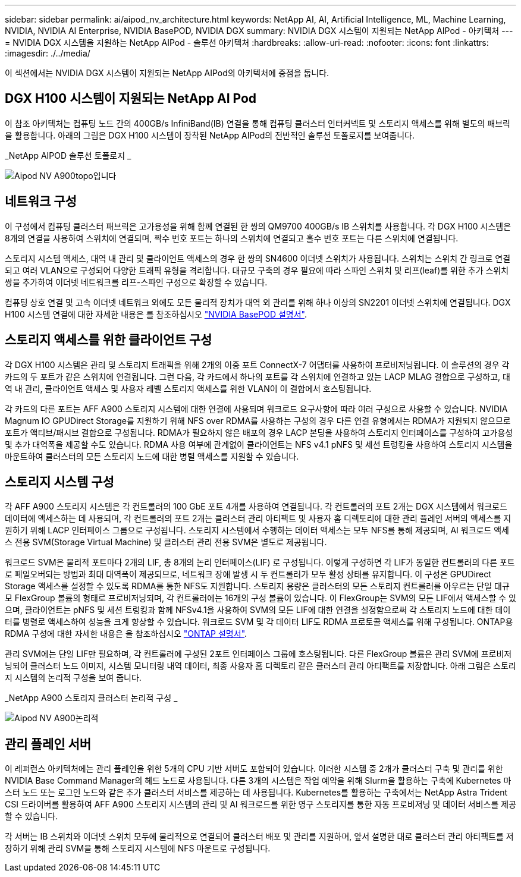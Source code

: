 ---
sidebar: sidebar 
permalink: ai/aipod_nv_architecture.html 
keywords: NetApp AI, AI, Artificial Intelligence, ML, Machine Learning, NVIDIA, NVIDIA AI Enterprise, NVIDIA BasePOD, NVIDIA DGX 
summary: NVIDIA DGX 시스템이 지원되는 NetApp AIPod - 아키텍처 
---
= NVIDIA DGX 시스템을 지원하는 NetApp AIPod - 솔루션 아키텍처
:hardbreaks:
:allow-uri-read: 
:nofooter: 
:icons: font
:linkattrs: 
:imagesdir: ./../media/


[role="lead"]
이 섹션에서는 NVIDIA DGX 시스템이 지원되는 NetApp AIPod의 아키텍처에 중점을 둡니다.



== DGX H100 시스템이 지원되는 NetApp AI Pod

이 참조 아키텍처는 컴퓨팅 노드 간의 400GB/s InfiniBand(IB) 연결을 통해 컴퓨팅 클러스터 인터커넥트 및 스토리지 액세스를 위해 별도의 패브릭을 활용합니다. 아래의 그림은 DGX H100 시스템이 장착된 NetApp AIPod의 전반적인 솔루션 토폴로지를 보여줍니다.

_NetApp AIPOD 솔루션 토폴로지 _

image::aipod_nv_a900topo.png[Aipod NV A900topo입니다]



== 네트워크 구성

이 구성에서 컴퓨팅 클러스터 패브릭은 고가용성을 위해 함께 연결된 한 쌍의 QM9700 400GB/s IB 스위치를 사용합니다. 각 DGX H100 시스템은 8개의 연결을 사용하여 스위치에 연결되며, 짝수 번호 포트는 하나의 스위치에 연결되고 홀수 번호 포트는 다른 스위치에 연결됩니다.

스토리지 시스템 액세스, 대역 내 관리 및 클라이언트 액세스의 경우 한 쌍의 SN4600 이더넷 스위치가 사용됩니다. 스위치는 스위치 간 링크로 연결되고 여러 VLAN으로 구성되어 다양한 트래픽 유형을 격리합니다. 대규모 구축의 경우 필요에 따라 스파인 스위치 및 리프(leaf)를 위한 추가 스위치 쌍을 추가하여 이더넷 네트워크를 리프-스파인 구성으로 확장할 수 있습니다.

컴퓨팅 상호 연결 및 고속 이더넷 네트워크 외에도 모든 물리적 장치가 대역 외 관리를 위해 하나 이상의 SN2201 이더넷 스위치에 연결됩니다.  DGX H100 시스템 연결에 대한 자세한 내용은 를 참조하십시오 link:https://nvdam.widen.net/s/nfnjflmzlj/nvidia-dgx-basepod-reference-architecture["NVIDIA BasePOD 설명서"].



== 스토리지 액세스를 위한 클라이언트 구성

각 DGX H100 시스템은 관리 및 스토리지 트래픽을 위해 2개의 이중 포트 ConnectX-7 어댑터를 사용하여 프로비저닝됩니다. 이 솔루션의 경우 각 카드의 두 포트가 같은 스위치에 연결됩니다. 그런 다음, 각 카드에서 하나의 포트를 각 스위치에 연결하고 있는 LACP MLAG 결합으로 구성하고, 대역 내 관리, 클라이언트 액세스 및 사용자 레벨 스토리지 액세스를 위한 VLAN이 이 결합에서 호스팅됩니다.

각 카드의 다른 포트는 AFF A900 스토리지 시스템에 대한 연결에 사용되며 워크로드 요구사항에 따라 여러 구성으로 사용할 수 있습니다. NVIDIA Magnum IO GPUDirect Storage를 지원하기 위해 NFS over RDMA를 사용하는 구성의 경우 다른 연결 유형에서는 RDMA가 지원되지 않으므로 포트가 액티브/패시브 결합으로 구성됩니다. RDMA가 필요하지 않은 배포의 경우 LACP 본딩을 사용하여 스토리지 인터페이스를 구성하여 고가용성 및 추가 대역폭을 제공할 수도 있습니다. RDMA 사용 여부에 관계없이 클라이언트는 NFS v4.1 pNFS 및 세션 트렁킹을 사용하여 스토리지 시스템을 마운트하여 클러스터의 모든 스토리지 노드에 대한 병렬 액세스를 지원할 수 있습니다.



== 스토리지 시스템 구성

각 AFF A900 스토리지 시스템은 각 컨트롤러의 100 GbE 포트 4개를 사용하여 연결됩니다. 각 컨트롤러의 포트 2개는 DGX 시스템에서 워크로드 데이터에 액세스하는 데 사용되며, 각 컨트롤러의 포트 2개는 클러스터 관리 아티팩트 및 사용자 홈 디렉토리에 대한 관리 플레인 서버의 액세스를 지원하기 위해 LACP 인터페이스 그룹으로 구성됩니다. 스토리지 시스템에서 수행하는 데이터 액세스는 모두 NFS를 통해 제공되며, AI 워크로드 액세스 전용 SVM(Storage Virtual Machine) 및 클러스터 관리 전용 SVM은 별도로 제공됩니다.

워크로드 SVM은 물리적 포트마다 2개의 LIF, 총 8개의 논리 인터페이스(LIF) 로 구성됩니다. 이렇게 구성하면 각 LIF가 동일한 컨트롤러의 다른 포트로 페일오버되는 방법과 최대 대역폭이 제공되므로, 네트워크 장애 발생 시 두 컨트롤러가 모두 활성 상태를 유지합니다. 이 구성은 GPUDirect Storage 액세스를 설정할 수 있도록 RDMA를 통한 NFS도 지원합니다. 스토리지 용량은 클러스터의 모든 스토리지 컨트롤러를 아우르는 단일 대규모 FlexGroup 볼륨의 형태로 프로비저닝되며, 각 컨트롤러에는 16개의 구성 볼륨이 있습니다. 이 FlexGroup는 SVM의 모든 LIF에서 액세스할 수 있으며, 클라이언트는 pNFS 및 세션 트렁킹과 함께 NFSv4.1을 사용하여 SVM의 모든 LIF에 대한 연결을 설정함으로써 각 스토리지 노드에 대한 데이터를 병렬로 액세스하여 성능을 크게 향상할 수 있습니다. 워크로드 SVM 및 각 데이터 LIF도 RDMA 프로토콜 액세스를 위해 구성됩니다. ONTAP용 RDMA 구성에 대한 자세한 내용은 을 참조하십시오 link:https://docs.netapp.com/us-en/ontap/nfs-rdma/index.html["ONTAP 설명서"].

관리 SVM에는 단일 LIF만 필요하며, 각 컨트롤러에 구성된 2포트 인터페이스 그룹에 호스팅됩니다. 다른 FlexGroup 볼륨은 관리 SVM에 프로비저닝되어 클러스터 노드 이미지, 시스템 모니터링 내역 데이터, 최종 사용자 홈 디렉토리 같은 클러스터 관리 아티팩트를 저장합니다. 아래 그림은 스토리지 시스템의 논리적 구성을 보여 줍니다.

_NetApp A900 스토리지 클러스터 논리적 구성 _

image::aipod_nv_A900logical.png[Aipod NV A900논리적]



== 관리 플레인 서버

이 레퍼런스 아키텍처에는 관리 플레인을 위한 5개의 CPU 기반 서버도 포함되어 있습니다. 이러한 시스템 중 2개가 클러스터 구축 및 관리를 위한 NVIDIA Base Command Manager의 헤드 노드로 사용됩니다. 다른 3개의 시스템은 작업 예약을 위해 Slurm을 활용하는 구축에 Kubernetes 마스터 노드 또는 로그인 노드와 같은 추가 클러스터 서비스를 제공하는 데 사용됩니다. Kubernetes를 활용하는 구축에서는 NetApp Astra Trident CSI 드라이버를 활용하여 AFF A900 스토리지 시스템의 관리 및 AI 워크로드를 위한 영구 스토리지를 통한 자동 프로비저닝 및 데이터 서비스를 제공할 수 있습니다.

각 서버는 IB 스위치와 이더넷 스위치 모두에 물리적으로 연결되어 클러스터 배포 및 관리를 지원하며, 앞서 설명한 대로 클러스터 관리 아티팩트를 저장하기 위해 관리 SVM을 통해 스토리지 시스템에 NFS 마운트로 구성됩니다.
